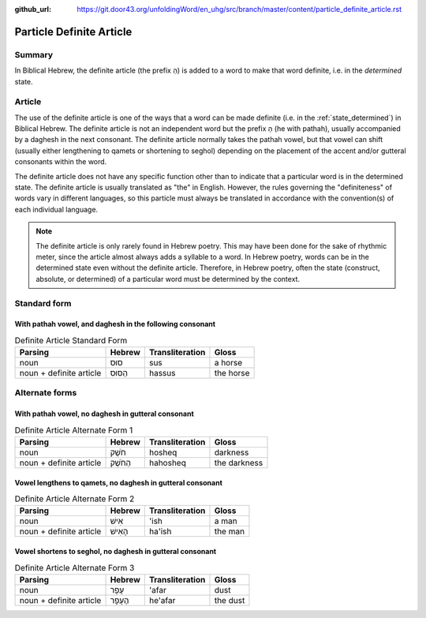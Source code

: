 :github_url: https://git.door43.org/unfoldingWord/en_uhg/src/branch/master/content/particle_definite_article.rst

.. _particle_definite_article:

Particle Definite Article
=========================

Summary
-------

In Biblical Hebrew, the definite article (the prefix הַ) is added to a
word to make that word definite, i.e. in the *determined* state.

Article
-------

The use of the definite article is one of the ways that a word can be
made definite (i.e. in the :ref:`state_determined`)
in Biblical Hebrew. The definite article is not an independent word but
the prefix הַ (he with pathah), usually accompanied by a daghesh in the
next consonant. The definite article normally takes the pathah vowel,
but that vowel can shift (usually either lengthening to qamets or
shortening to seghol) depending on the placement of the accent and/or
gutteral consonants within the word.

The definite article does not have any specific function other than to
indicate that a particular word is in the determined state. The definite
article is usually translated as "the" in English. However, the rules
governing the "definiteness" of words vary in different languages, so
this particle must always be translated in accordance with the
convention(s) of each individual language.

.. note:: The definite article is only rarely found in Hebrew poetry. This
          may have been done for the sake of rhythmic meter, since the article
          almost always adds a syllable to a word. In Hebrew poetry, words can be
          in the determined state even without the definite article. Therefore, in
          Hebrew poetry, often the state (construct, absolute, or determined) of a
          particular word must be determined by the context.

Standard form
-------------

With pathah vowel, and daghesh in the following consonant
'''''''''''''''''''''''''''''''''''''''''''''''''''''''''

.. csv-table:: Definite Article Standard Form
  :header-rows: 1

  Parsing,Hebrew,Transliteration,Gloss
  noun,סוּס,sus,a horse
  noun + definite article,הַסּוּס,hassus,the horse

Alternate forms
---------------

With pathah vowel, no daghesh in gutteral consonant
'''''''''''''''''''''''''''''''''''''''''''''''''''

.. csv-table:: Definite Article Alternate Form 1
  :header-rows: 1

  Parsing,Hebrew,Transliteration,Gloss
  noun,חֹשֶׁק,hosheq,darkness
  noun + definite article,הַחֹשֶׁק,hahosheq,the darkness

Vowel lengthens to qamets, no daghesh in gutteral consonant
'''''''''''''''''''''''''''''''''''''''''''''''''''''''''''

.. csv-table:: Definite Article Alternate Form 2
  :header-rows: 1

  Parsing,Hebrew,Transliteration,Gloss
  noun,אִישׁ,'ish,a man
  noun + definite article,הָאִישׁ,ha'ish,the man

Vowel shortens to seghol, no daghesh in gutteral consonant
''''''''''''''''''''''''''''''''''''''''''''''''''''''''''

.. csv-table:: Definite Article Alternate Form 3
  :header-rows: 1

  Parsing,Hebrew,Transliteration,Gloss
  noun,עָפָר,'afar,dust
  noun + definite article,הֶעָפָר,he'afar,the dust

